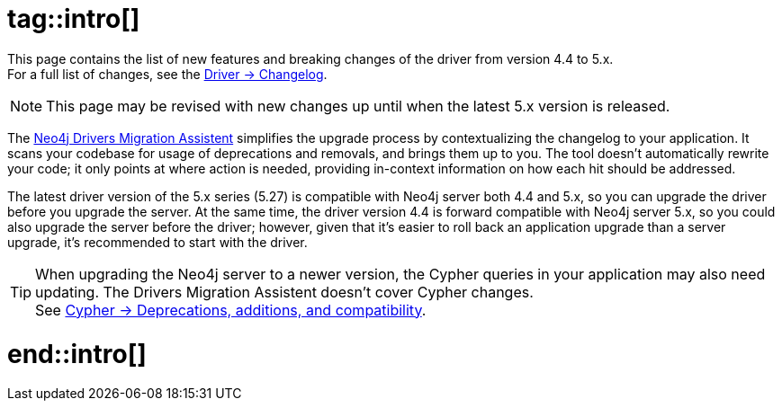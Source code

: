 # tag::intro[]

This page contains the list of new features and breaking changes of the driver from version 4.4 to 5.x. +
For a full list of changes, see the link:{driver-changelog-url}[Driver -> Changelog].

[NOTE]
This page may be revised with new changes up until when the latest 5.x version is released.

The link:https://github.com/neo4j/drivers-migration-assistent[Neo4j Drivers Migration Assistent] simplifies the upgrade process by contextualizing the changelog to your application.
It scans your codebase for usage of deprecations and removals, and brings them up to you.
The tool doesn't automatically rewrite your code; it only points at where action is needed, providing in-context information on how each hit should be addressed.

The latest driver version of the 5.x series (5.27) is compatible with Neo4j server both 4.4 and 5.x, so you can upgrade the driver before you upgrade the server.
At the same time, the driver version 4.4 is forward compatible with Neo4j server 5.x, so you could also upgrade the server before the driver; however, given that it's easier to roll back an application upgrade than a server upgrade, it's recommended to start with the driver.

[TIP]
When upgrading the Neo4j server to a newer version, the Cypher queries in your application may also need updating.
The Drivers Migration Assistent doesn't cover Cypher changes. +
See link:https://neo4j.com/docs/cypher-manual/current/deprecations-additions-removals-compatibility/[Cypher -> Deprecations, additions, and compatibility].

# end::intro[]
